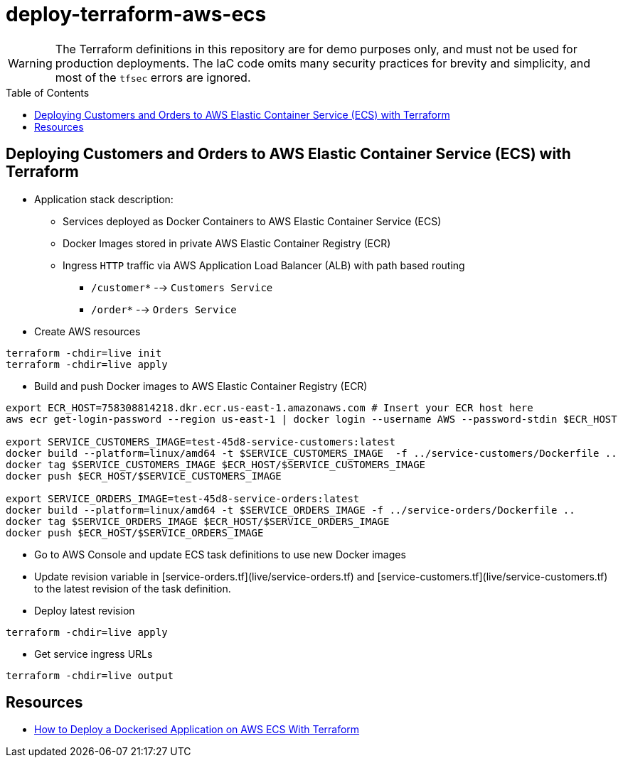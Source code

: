 :toc:
:toc-placement: preamble
:toclevels: 2
:showtitle:

ifdef::env-github[]
:tip-caption: :bulb:
:note-caption: :information_source:
:important-caption: :heavy_exclamation_mark:
:caution-caption: :fire:
:warning-caption: :warning:
endif::[]

= deploy-terraform-aws-ecs

[WARNING]
====
The Terraform definitions in this repository are for demo purposes only,
and must not be used for production deployments.
The IaC code omits many security practices for brevity and simplicity,
and most of the `tfsec` errors are ignored.
====

== Deploying Customers and Orders to AWS Elastic Container Service (ECS) with Terraform

* Application stack description:

** Services deployed as Docker Containers to AWS Elastic Container Service (ECS)

** Docker Images stored in private AWS Elastic Container Registry (ECR)

** Ingress `HTTP` traffic via AWS Application Load Balancer (ALB) with path based routing
*** `/customer*` --> `Customers Service`
*** `/order*` --> `Orders Service`

* Create AWS resources

```bash
terraform -chdir=live init
terraform -chdir=live apply
```

* Build and push Docker images to AWS Elastic Container Registry (ECR)

```bash
export ECR_HOST=758308814218.dkr.ecr.us-east-1.amazonaws.com # Insert your ECR host here
aws ecr get-login-password --region us-east-1 | docker login --username AWS --password-stdin $ECR_HOST

export SERVICE_CUSTOMERS_IMAGE=test-45d8-service-customers:latest
docker build --platform=linux/amd64 -t $SERVICE_CUSTOMERS_IMAGE  -f ../service-customers/Dockerfile ..
docker tag $SERVICE_CUSTOMERS_IMAGE $ECR_HOST/$SERVICE_CUSTOMERS_IMAGE
docker push $ECR_HOST/$SERVICE_CUSTOMERS_IMAGE

export SERVICE_ORDERS_IMAGE=test-45d8-service-orders:latest
docker build --platform=linux/amd64 -t $SERVICE_ORDERS_IMAGE -f ../service-orders/Dockerfile ..
docker tag $SERVICE_ORDERS_IMAGE $ECR_HOST/$SERVICE_ORDERS_IMAGE
docker push $ECR_HOST/$SERVICE_ORDERS_IMAGE
```

* Go to AWS Console and update ECS task definitions to use new Docker images

* Update revision variable in [service-orders.tf](live/service-orders.tf) and [service-customers.tf](live/service-customers.tf)
  to the latest revision of the task definition.

* Deploy latest revision

```bash
terraform -chdir=live apply
```

* Get service ingress URLs

```bash
terraform -chdir=live output
```

## Resources

* https://medium.com/p/3e6bceb48785[How to Deploy a Dockerised Application on AWS ECS With Terraform]
